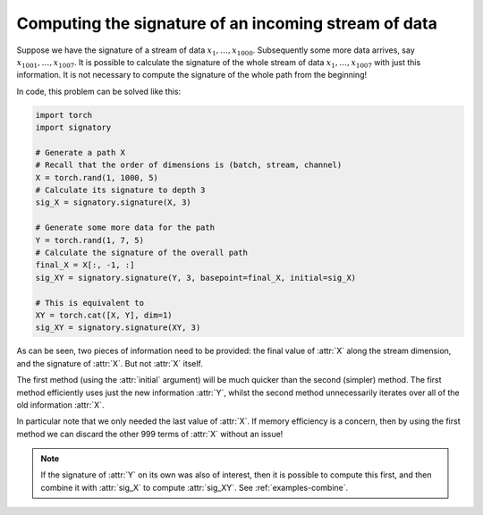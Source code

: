 .. _examples-online:

Computing the signature of an incoming stream of data
#####################################################

Suppose we have the signature of a stream of data :math:`x_1, \ldots, x_{1000}`. Subsequently some more data arrives, say :math:`x_{1001}, \ldots, x_{1007}`. It is possible to calculate the signature of the whole stream of data :math:`x_1, \ldots, x_{1007}` with just this information. It is not necessary to compute the signature of the whole path from the beginning!

In code, this problem can be solved like this:

.. code-block:: python

    import torch
    import signatory

    # Generate a path X
    # Recall that the order of dimensions is (batch, stream, channel)
    X = torch.rand(1, 1000, 5)
    # Calculate its signature to depth 3
    sig_X = signatory.signature(X, 3)

    # Generate some more data for the path
    Y = torch.rand(1, 7, 5)
    # Calculate the signature of the overall path
    final_X = X[:, -1, :]
    sig_XY = signatory.signature(Y, 3, basepoint=final_X, initial=sig_X)

    # This is equivalent to
    XY = torch.cat([X, Y], dim=1)
    sig_XY = signatory.signature(XY, 3)

As can be seen, two pieces of information need to be provided: the final value of :attr:`X` along the stream dimension, and the signature of :attr:`X`. But not :attr:`X` itself.

The first method (using the :attr:`initial` argument) will be much quicker than the second (simpler) method. The first
method efficiently uses just the new information :attr:`Y`, whilst the second method unnecessarily iterates over all of
the old information :attr:`X`.

In particular note that we only needed the last value of :attr:`X`. If memory efficiency is a concern, then by using the first method we can discard the other 999 terms of :attr:`X` without an issue!

.. note::

    If the signature of :attr:`Y` on its own was also of interest, then it is possible to compute this first, and then combine it with :attr:`sig_X` to compute :attr:`sig_XY`. See :ref:`examples-combine`.